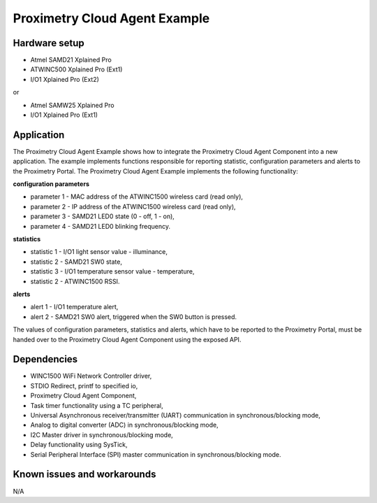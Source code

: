 ==============================
Proximetry Cloud Agent Example
==============================

Hardware setup
--------------

* Atmel SAMD21 Xplained Pro
* ATWINC500 Xplained Pro (Ext1)
* I/O1 Xplained Pro      (Ext2)

or

* Atmel SAMW25 Xplained Pro
* I/O1 Xplained Pro      (Ext1)

Application
-----------

The Proximetry Cloud Agent Example shows how to integrate the Proximetry Cloud Agent Component into a new application. The example implements functions responsible for reporting statistic, configuration parameters and alerts to the Proximetry Portal.
The Proximetry Cloud Agent Example implements the following functionality:

**configuration parameters**

* parameter 1 - MAC address of the ATWINC1500 wireless card  (read only),
* parameter 2 - IP address of the ATWINC1500 wireless card  (read only),
* parameter 3 - SAMD21 LED0 state (0 - off, 1 - on),
* parameter 4 - SAMD21 LED0 blinking frequency.

**statistics**

* statistic 1 - I/O1 light sensor value - illuminance,
* statistic 2 - SAMD21 SW0 state,
* statistic 3 - I/O1 temperature sensor value - temperature,
* statistic 2 - ATWINC1500 RSSI.

**alerts**

* alert 1     - I/O1 temperature alert,
* alert 2     - SAMD21 SW0 alert, triggered when the SW0 button is pressed.

The values of configuration parameters, statistics and alerts, which have to be reported to the Proximetry Portal, must be handed over to the Proximetry Cloud Agent Component using the exposed API.


Dependencies
------------
* WINC1500 WiFi Network Controller driver,
* STDIO Redirect, printf to specified io,
* Proximetry Cloud Agent Component,
* Task timer functionality using a TC peripheral,
* Universal Asynchronous receiver/transmitter (UART) communication in synchronous/blocking mode,
* Analog to digital converter (ADC) in synchronous/blocking mode,
* I2C Master driver in synchronous/blocking mode,
* Delay functionality using SysTick,
* Serial Peripheral Interface (SPI) master communication in synchronous/blocking mode.

Known issues and workarounds
----------------------------

N/A


